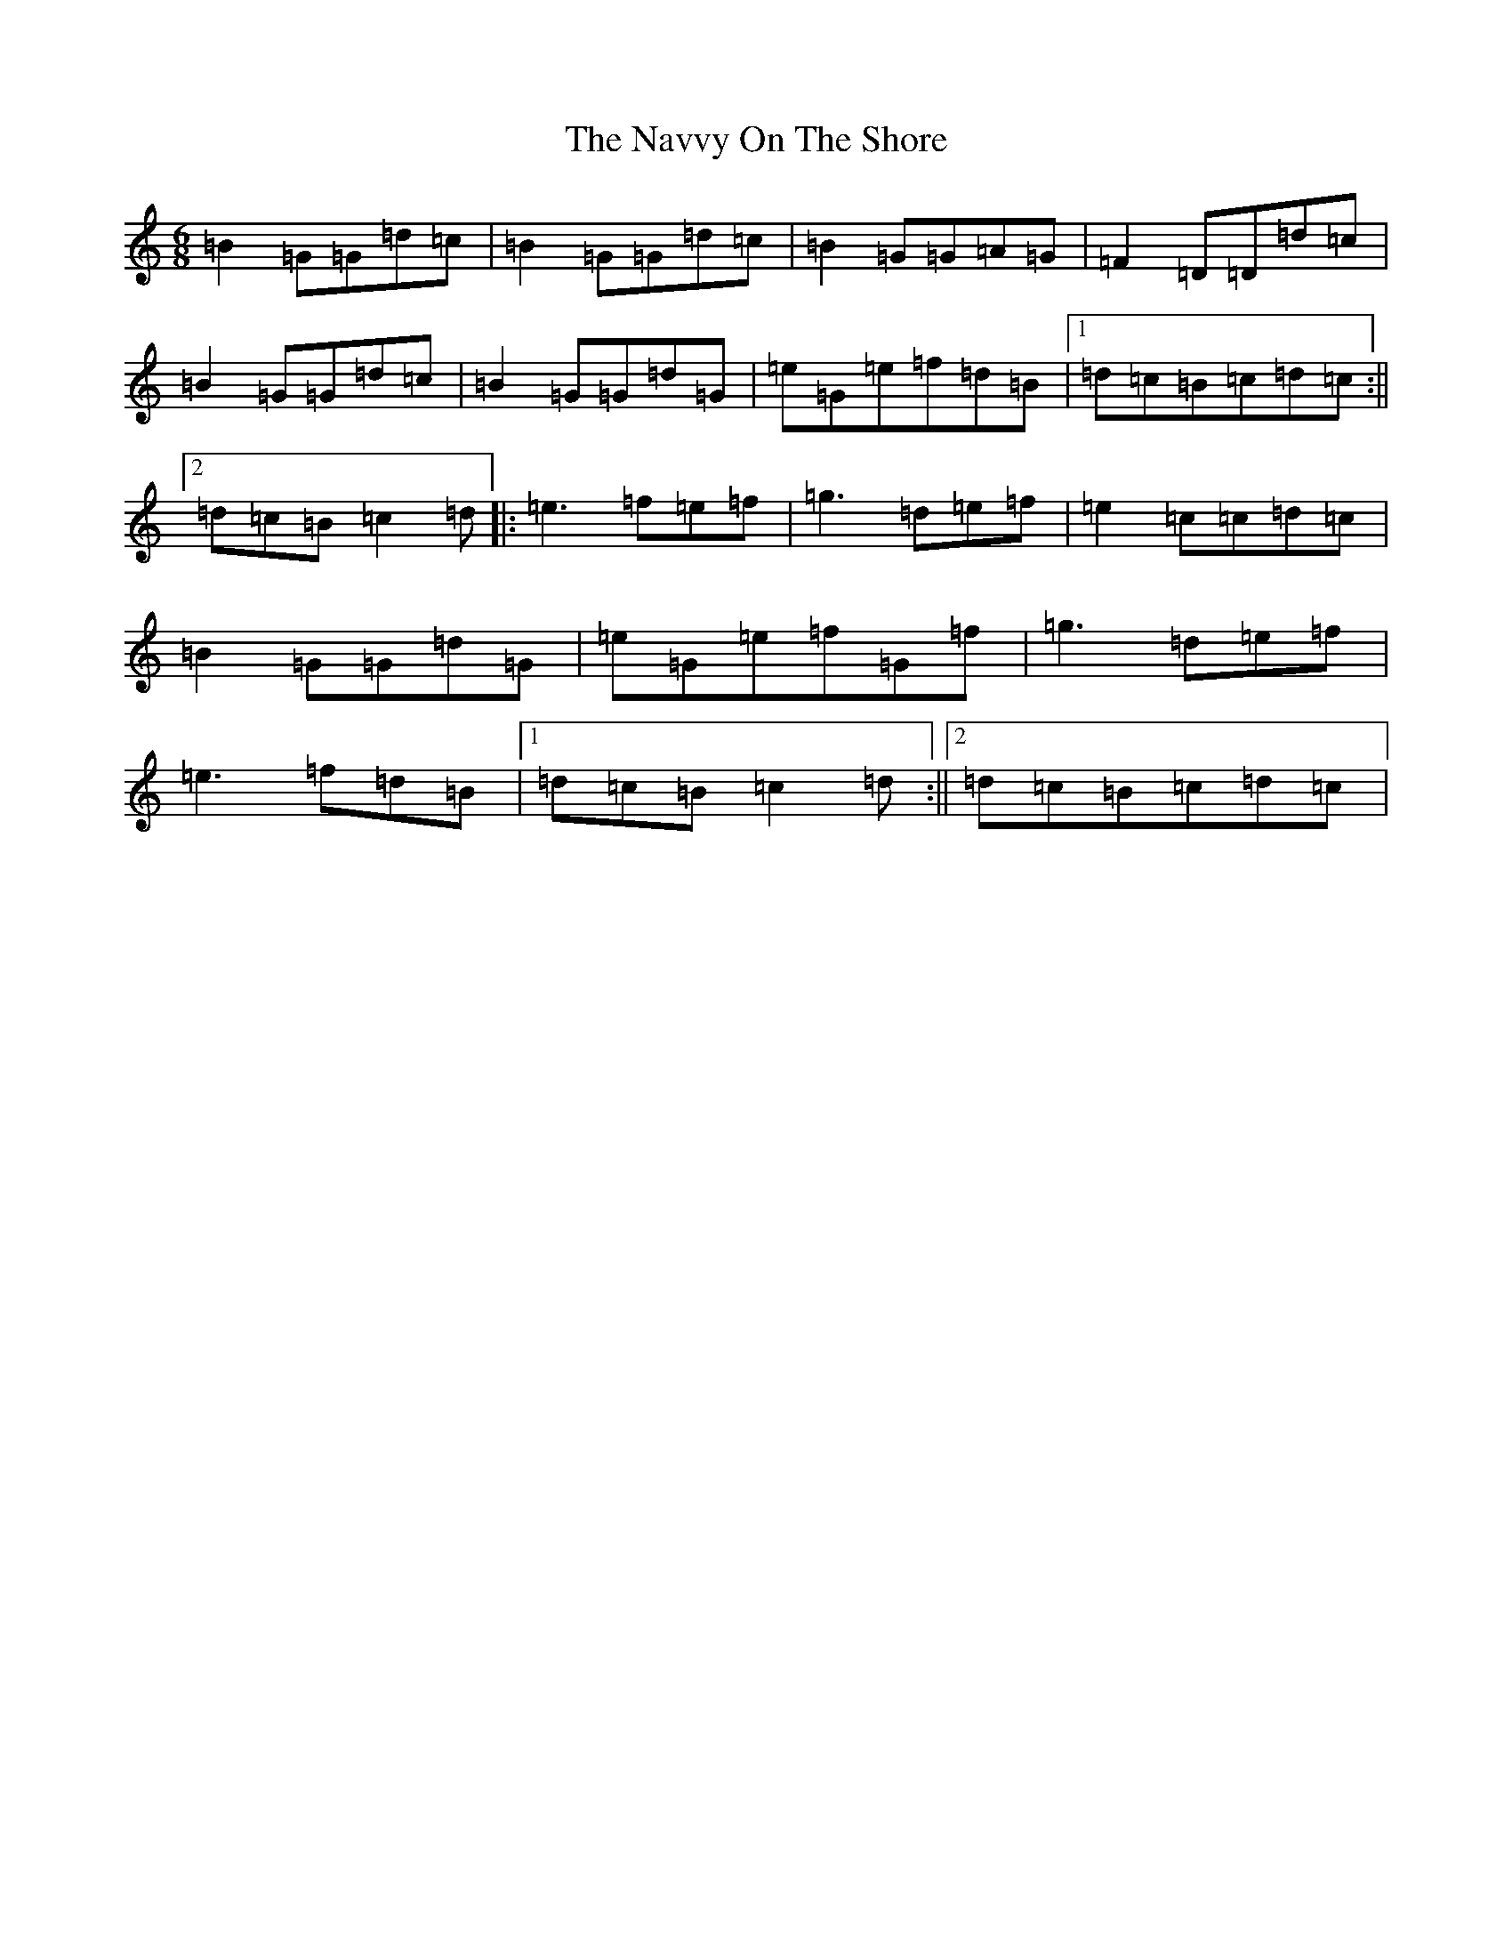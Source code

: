 X: 3598
T: Navvy On The Shore, The
S: https://thesession.org/tunes/1273#setting1273
Z: G Major
R: reel
M:6/8
L:1/8
K: C Major
=B2=G=G=d=c|=B2=G=G=d=c|=B2=G=G=A=G|=F2=D=D=d=c|=B2=G=G=d=c|=B2=G=G=d=G|=e=G=e=f=d=B|1=d=c=B=c=d=c:||2=d=c=B=c2=d|:=e3=f=e=f|=g3=d=e=f|=e2=c=c=d=c|=B2=G=G=d=G|=e=G=e=f=G=f|=g3=d=e=f|=e3=f=d=B|1=d=c=B=c2=d:||2=d=c=B=c=d=c|